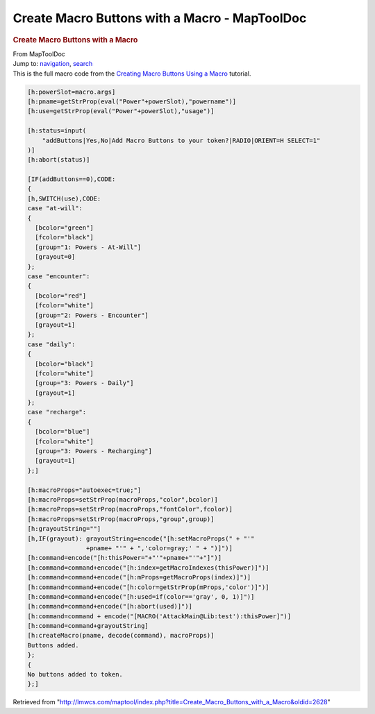 ==============================================
Create Macro Buttons with a Macro - MapToolDoc
==============================================

.. contents::
   :depth: 3
..

.. container:: noprint
   :name: mw-page-base

.. container:: noprint
   :name: mw-head-base

.. container:: mw-body
   :name: content

   .. container:: mw-indicators

   .. rubric:: Create Macro Buttons with a Macro
      :name: firstHeading
      :class: firstHeading

   .. container:: mw-body-content
      :name: bodyContent

      .. container::
         :name: siteSub

         From MapToolDoc

      .. container::
         :name: contentSub

      .. container:: mw-jump
         :name: jump-to-nav

         Jump to: `navigation <#mw-head>`__, `search <#p-search>`__

      .. container:: mw-content-ltr
         :name: mw-content-text

         This is the full macro code from the `Creating Macro Buttons
         Using a
         Macro <Creating_Macro_Buttons_Using_a_Macro>`__
         tutorial.

         .. container:: mw-geshi mw-code mw-content-ltr

            .. container:: mtmacro source-mtmacro

               .. code-block:: none

                  [h:powerSlot=macro.args]
                  [h:pname=getStrProp(eval("Power"+powerSlot),"powername")]
                  [h:use=getStrProp(eval("Power"+powerSlot),"usage")]
                   
                  [h:status=input(
                      "addButtons|Yes,No|Add Macro Buttons to your token?|RADIO|ORIENT=H SELECT=1"
                  )]
                  [h:abort(status)]
                   
                  [IF(addButtons==0),CODE:
                  {
                  [h,SWITCH(use),CODE:
                  case "at-will":
                  {
                    [bcolor="green"]
                    [fcolor="black"]
                    [group="1: Powers - At-Will"]
                    [grayout=0]
                  };
                  case "encounter":
                  {
                    [bcolor="red"]
                    [fcolor="white"]
                    [group="2: Powers - Encounter"]
                    [grayout=1]
                  };
                  case "daily":
                  {
                    [bcolor="black"]
                    [fcolor="white"]
                    [group="3: Powers - Daily"]
                    [grayout=1]
                  };
                  case "recharge":
                  {
                    [bcolor="blue"]
                    [fcolor="white"]
                    [group="3: Powers - Recharging"]
                    [grayout=1]
                  };]
                   
                  [h:macroProps="autoexec=true;"]
                  [h:macroProps=setStrProp(macroProps,"color",bcolor)]
                  [h:macroProps=setStrProp(macroProps,"fontColor",fcolor)]
                  [h:macroProps=setStrProp(macroProps,"group",group)]
                  [h:grayoutString=""]
                  [h,IF(grayout): grayoutString=encode("[h:setMacroProps(" + "'"
                                  +pname+ "'" + ",'color=gray;' " + ")]")]
                  [h:command=encode("[h:thisPower="+"'"+pname+"'"+"]")]
                  [h:command=command+encode("[h:index=getMacroIndexes(thisPower)]")]
                  [h:command=command+encode("[h:mProps=getMacroProps(index)]")]
                  [h:command=command+encode("[h:color=getStrProp(mProps,'color')]")]
                  [h:command=command+encode("[h:used=if(color=='gray', 0, 1)]")]
                  [h:command=command+encode("[h:abort(used)]")]
                  [h:command=command + encode("[MACRO('AttackMain@Lib:test'):thisPower]")]
                  [h:command=command+grayoutString]
                  [h:createMacro(pname, decode(command), macroProps)]
                  Buttons added.
                  };
                  {
                  No buttons added to token.
                  };]

      .. container:: printfooter

         Retrieved from
         "http://lmwcs.com/maptool/index.php?title=Create_Macro_Buttons_with_a_Macro&oldid=2628"


